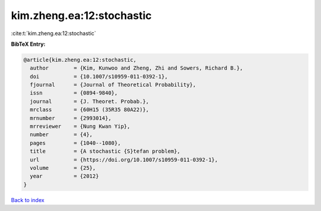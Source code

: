 kim.zheng.ea:12:stochastic
==========================

:cite:t:`kim.zheng.ea:12:stochastic`

**BibTeX Entry:**

.. code-block:: bibtex

   @article{kim.zheng.ea:12:stochastic,
     author        = {Kim, Kunwoo and Zheng, Zhi and Sowers, Richard B.},
     doi           = {10.1007/s10959-011-0392-1},
     fjournal      = {Journal of Theoretical Probability},
     issn          = {0894-9840},
     journal       = {J. Theoret. Probab.},
     mrclass       = {60H15 (35R35 80A22)},
     mrnumber      = {2993014},
     mrreviewer    = {Nung Kwan Yip},
     number        = {4},
     pages         = {1040--1080},
     title         = {A stochastic {S}tefan problem},
     url           = {https://doi.org/10.1007/s10959-011-0392-1},
     volume        = {25},
     year          = {2012}
   }

`Back to index <../By-Cite-Keys.html>`_

